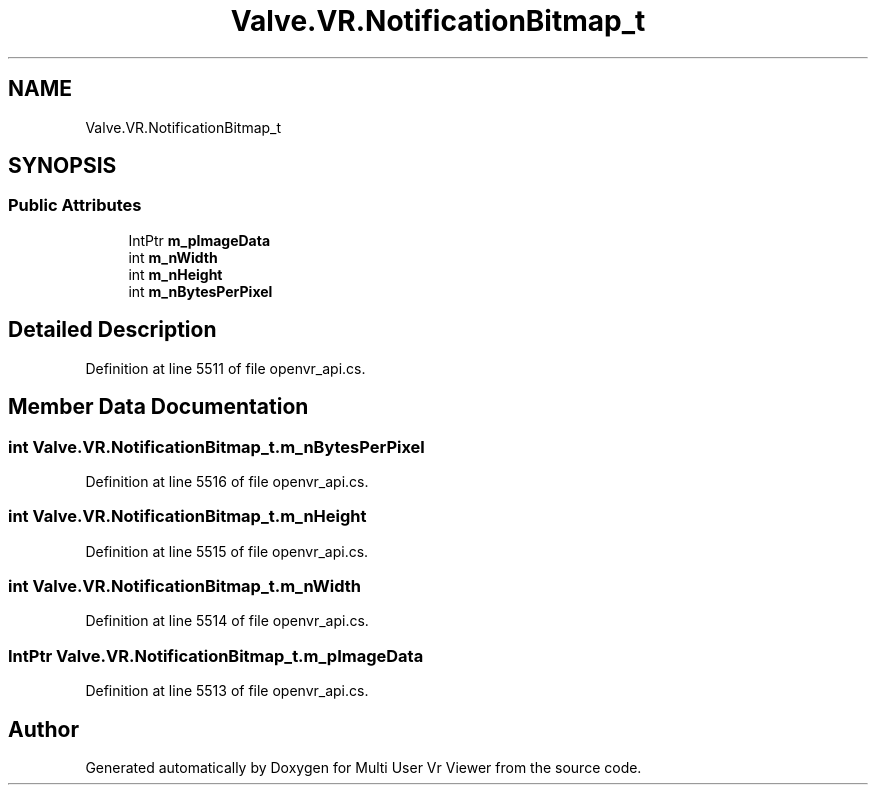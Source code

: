 .TH "Valve.VR.NotificationBitmap_t" 3 "Sat Jul 20 2019" "Version https://github.com/Saurabhbagh/Multi-User-VR-Viewer--10th-July/" "Multi User Vr Viewer" \" -*- nroff -*-
.ad l
.nh
.SH NAME
Valve.VR.NotificationBitmap_t
.SH SYNOPSIS
.br
.PP
.SS "Public Attributes"

.in +1c
.ti -1c
.RI "IntPtr \fBm_pImageData\fP"
.br
.ti -1c
.RI "int \fBm_nWidth\fP"
.br
.ti -1c
.RI "int \fBm_nHeight\fP"
.br
.ti -1c
.RI "int \fBm_nBytesPerPixel\fP"
.br
.in -1c
.SH "Detailed Description"
.PP 
Definition at line 5511 of file openvr_api\&.cs\&.
.SH "Member Data Documentation"
.PP 
.SS "int Valve\&.VR\&.NotificationBitmap_t\&.m_nBytesPerPixel"

.PP
Definition at line 5516 of file openvr_api\&.cs\&.
.SS "int Valve\&.VR\&.NotificationBitmap_t\&.m_nHeight"

.PP
Definition at line 5515 of file openvr_api\&.cs\&.
.SS "int Valve\&.VR\&.NotificationBitmap_t\&.m_nWidth"

.PP
Definition at line 5514 of file openvr_api\&.cs\&.
.SS "IntPtr Valve\&.VR\&.NotificationBitmap_t\&.m_pImageData"

.PP
Definition at line 5513 of file openvr_api\&.cs\&.

.SH "Author"
.PP 
Generated automatically by Doxygen for Multi User Vr Viewer from the source code\&.
